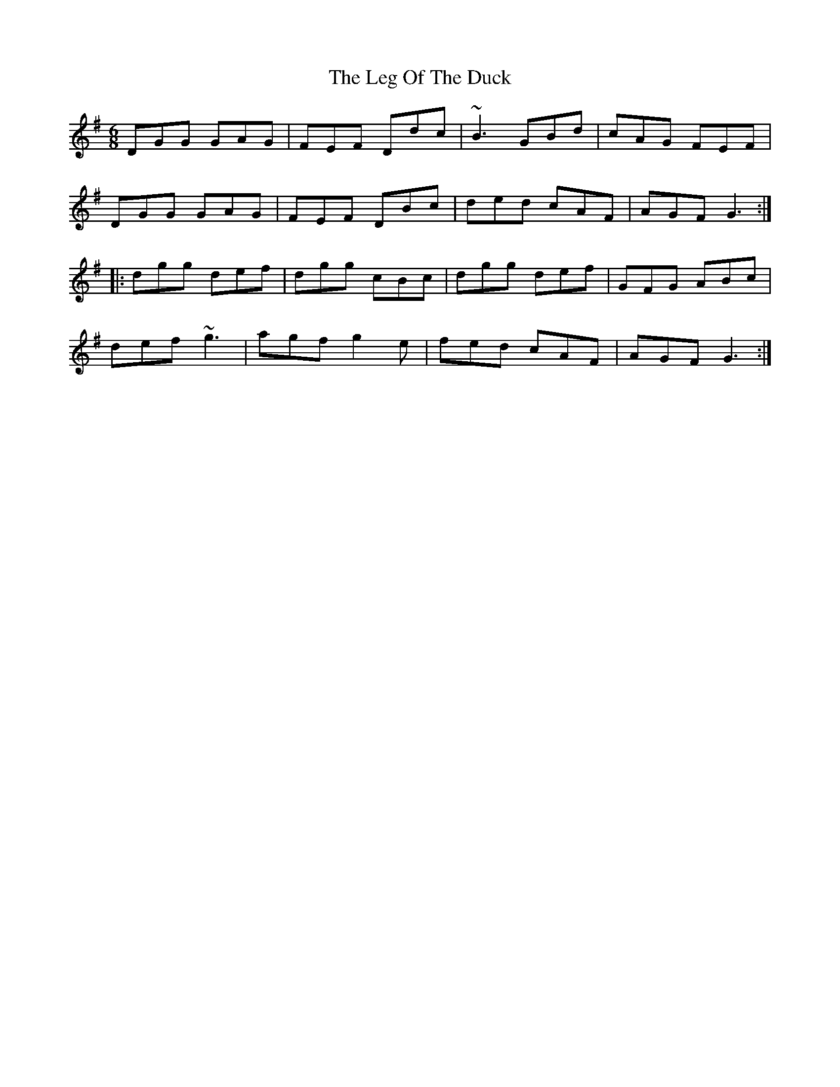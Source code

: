 X: 23315
T: Leg Of The Duck, The
R: jig
M: 6/8
K: Gmajor
DGG GAG|FEF Ddc|~B3 GBd|cAG FEF|
DGG GAG|FEF DBc|ded cAF|AGF G3:|
|:dgg def|dgg cBc|dgg def|GFG ABc|
def ~g3|agf g2e|fed cAF|AGF G3:|

